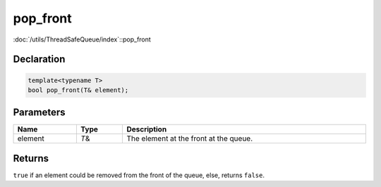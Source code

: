 pop_front
=========

:doc:`/utils/ThreadSafeQueue/index`::pop_front

Declaration
-----------

.. code-block:: cpp

	template<typename T>
	bool pop_front(T& element);

Parameters
----------

.. list-table::
	:width: 100%
	:header-rows: 1
	:class: code-table

	* - Name
	  - Type
	  - Description
	* - element
	  - *T*\&
	  - The element at the front at the queue.

Returns
-------

``true`` if an element could be removed from the front of the queue, else, returns ``false``.